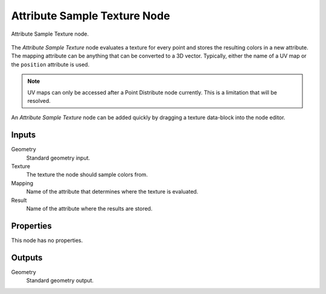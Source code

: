 .. index:: Geometry Nodes; Attribute Sample Texture
.. _bpy.types.GeometryNodeAttributeSampleTexture:

*****************************
Attribute Sample Texture Node
*****************************

.. figure:: /images/modeling_geometry-nodes_attribute_attribute-sample-texture_node.png
   :align: center

   Attribute Sample Texture node.

The *Attribute Sample Texture* node evaluates a texture for every point and
stores the resulting colors in a new attribute.
The mapping attribute can be anything that can be converted to a 3D vector.
Typically, either the name of a UV map or the ``position`` attribute is used.

.. note::

   UV maps can only be accessed after a Point Distribute node currently.
   This is a limitation that will be resolved.

An *Attribute Sample Texture* node can be added quickly by dragging a texture data-block into the node editor.


Inputs
======

Geometry
   Standard geometry input.

Texture
   The texture the node should sample colors from.

Mapping
   Name of the attribute that determines where the texture is evaluated.

Result
   Name of the attribute where the results are stored.


Properties
==========

This node has no properties.


Outputs
=======

Geometry
   Standard geometry output.
